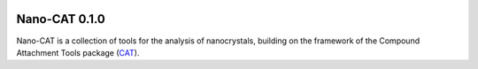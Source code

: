 .. image:: https://img.shields.io/badge/python-3.7-blue.svg
   :target: https://www.python.org

##############
Nano-CAT 0.1.0
##############

Nano-CAT is a collection of tools for the analysis of nanocrystals,
building on the framework of the Compound Attachment Tools package (CAT_).


.. _CAT: https://github.com/nlesc-nano/CAT
